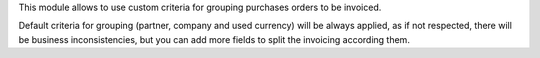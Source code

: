 This module allows to use custom criteria for grouping purchases orders to be
invoiced.

Default criteria for grouping (partner, company and used currency)
will be always applied, as if not respected, there will be business
inconsistencies, but you can add more fields to split the invoicing according
them.
